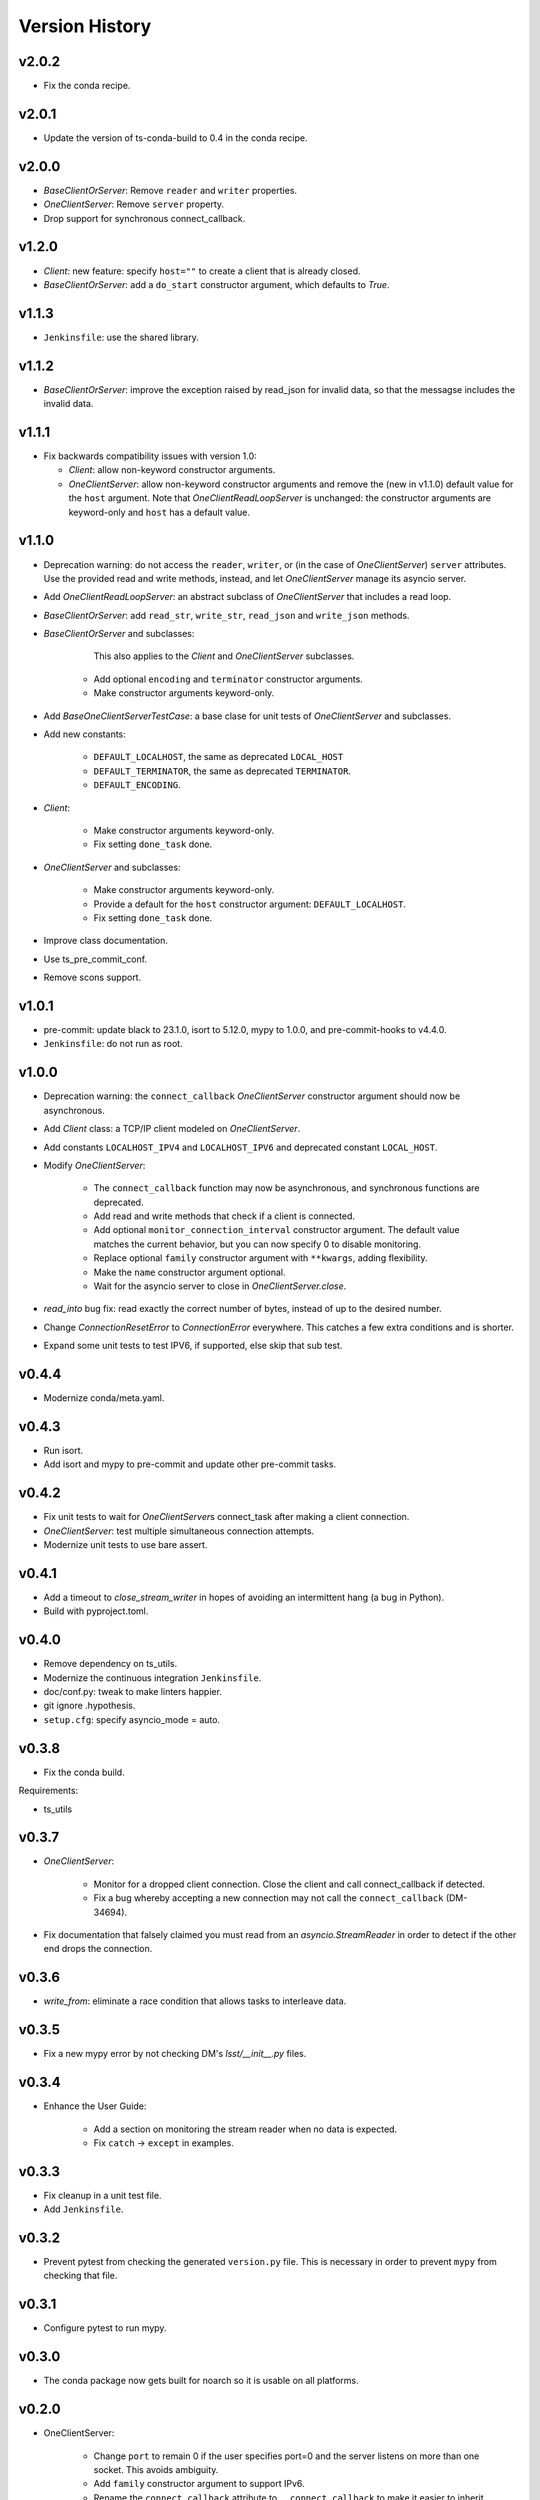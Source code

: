 .. py:currentmodule:: lsst.ts.tcpip

.. _lsst.ts.tcpip.version_history:

###############
Version History
###############

v2.0.2
------

* Fix the conda recipe.

v2.0.1
------

* Update the version of ts-conda-build to 0.4 in the conda recipe.

v2.0.0
------

* `BaseClientOrServer`: Remove ``reader`` and ``writer`` properties.
* `OneClientServer`: Remove ``server`` property.
* Drop support for synchronous connect_callback.

v1.2.0
------

* `Client`: new feature: specify ``host=""`` to create a client that is already closed.
* `BaseClientOrServer`: add a ``do_start`` constructor argument, which defaults to `True`.

v1.1.3
------

* ``Jenkinsfile``: use the shared library.

v1.1.2
------

* `BaseClientOrServer`: improve the exception raised by read_json for invalid data, so that the messagse includes the invalid data.

v1.1.1
------

* Fix backwards compatibility issues with version 1.0:

  * `Client`: allow non-keyword constructor arguments.
  * `OneClientServer`: allow non-keyword constructor arguments and remove the (new in v1.1.0) default value for the ``host`` argument.
    Note that `OneClientReadLoopServer` is unchanged: the constructor arguments are keyword-only and ``host`` has a default value.

v1.1.0
------

* Deprecation warning: do not access the ``reader``, ``writer``, or (in the case of `OneClientServer`) ``server`` attributes.
  Use the provided read and write methods, instead, and let `OneClientServer` manage its asyncio server.
* Add `OneClientReadLoopServer`: an abstract subclass of `OneClientServer` that includes a read loop.
* `BaseClientOrServer`: add ``read_str``, ``write_str``, ``read_json`` and ``write_json`` methods.
* `BaseClientOrServer` and subclasses:

      This also applies to the `Client` and `OneClientServer` subclasses.
    * Add optional ``encoding`` and ``terminator`` constructor arguments.
    * Make constructor arguments keyword-only.

* Add `BaseOneClientServerTestCase`: a base clase for unit tests of `OneClientServer` and subclasses.
* Add new constants:

    * ``DEFAULT_LOCALHOST``, the same as deprecated ``LOCAL_HOST``
    * ``DEFAULT_TERMINATOR``, the same as deprecated ``TERMINATOR``.
    * ``DEFAULT_ENCODING``.

* `Client`:

    * Make constructor arguments keyword-only.
    * Fix setting ``done_task`` done.

* `OneClientServer` and subclasses:

    * Make constructor arguments keyword-only.
    * Provide a default for the ``host`` constructor argument: ``DEFAULT_LOCALHOST``.
    * Fix setting ``done_task`` done.

* Improve class documentation.
* Use ts_pre_commit_conf.
* Remove scons support.

v1.0.1
------

* pre-commit: update black to 23.1.0, isort to 5.12.0, mypy to 1.0.0, and pre-commit-hooks to v4.4.0.
* ``Jenkinsfile``: do not run as root.

v1.0.0
------

* Deprecation warning: the ``connect_callback`` `OneClientServer` constructor argument should now be asynchronous.
* Add `Client` class: a TCP/IP client modeled on `OneClientServer`.
* Add constants ``LOCALHOST_IPV4`` and ``LOCALHOST_IPV6`` and deprecated constant ``LOCAL_HOST``.
* Modify `OneClientServer`:

    * The ``connect_callback`` function may now be asynchronous, and synchronous functions are deprecated.
    * Add read and write methods that check if a client is connected.
    * Add optional ``monitor_connection_interval`` constructor argument.
      The default value matches the current behavior, but you can now specify 0 to disable monitoring.
    * Replace optional ``family`` constructor argument with ``**kwargs``, adding flexibility.
    * Make the ``name`` constructor argument optional.
    * Wait for the asyncio server to close in `OneClientServer.close`.

* `read_into` bug fix: read exactly the correct number of bytes, instead of up to the desired number.
* Change `ConnectionResetError` to `ConnectionError` everywhere.
  This catches a few extra conditions and is shorter.
* Expand some unit tests to test IPV6, if supported, else skip that sub test.

v0.4.4
------

* Modernize conda/meta.yaml.

v0.4.3
------

* Run isort.
* Add isort and mypy to pre-commit and update other pre-commit tasks.

v0.4.2
------

* Fix unit tests to wait for `OneClientServer`\ s connect_task after making a client connection.
* `OneClientServer`: test multiple simultaneous connection attempts.
* Modernize unit tests to use bare assert.

v0.4.1
------

* Add a timeout to `close_stream_writer` in hopes of avoiding an intermittent hang (a bug in Python).
* Build with pyproject.toml.

v0.4.0
------

* Remove dependency on ts_utils.
* Modernize the continuous integration ``Jenkinsfile``.
* doc/conf.py: tweak to make linters happier.
* git ignore .hypothesis.
* ``setup.cfg``: specify asyncio_mode = auto.

v0.3.8
------

* Fix the conda build.

Requirements:

* ts_utils

v0.3.7
------

* `OneClientServer`:

    * Monitor for a dropped client connection.
      Close the client and call connect_callback if detected.
    * Fix a bug whereby accepting a new connection may not call the ``connect_callback`` (DM-34694).

* Fix documentation that falsely claimed you must read from an `asyncio.StreamReader` in order to detect if the other end drops the connection.

v0.3.6
------

* `write_from`: eliminate a race condition that allows tasks to interleave data.

v0.3.5
------

* Fix a new mypy error by not checking DM's `lsst/__init__.py` files.

v0.3.4
------

* Enhance the User Guide:

    * Add a section on monitoring the stream reader when no data is expected.
    * Fix ``catch`` -> ``except`` in examples.

v0.3.3
------

* Fix cleanup in a unit test file.
* Add ``Jenkinsfile``.

v0.3.2
------

* Prevent pytest from checking the generated ``version.py`` file.
  This is necessary in order to prevent ``mypy`` from checking that file.

v0.3.1
-------

* Configure pytest to run mypy.

v0.3.0
------

* The conda package now gets built for noarch so it is usable on all platforms.

v0.2.0
------

* OneClientServer:

    * Change ``port`` to remain 0 if the user specifies port=0 and the server listens on more than one socket.
      This avoids ambiguity.
    * Add ``family`` constructor argument to support IPv6.
    * Rename the ``connect_callback`` attribute to ``__connect_callback``
      to make it easier to inherit from `OneClientServer`.

v0.1.0
------

First release.
